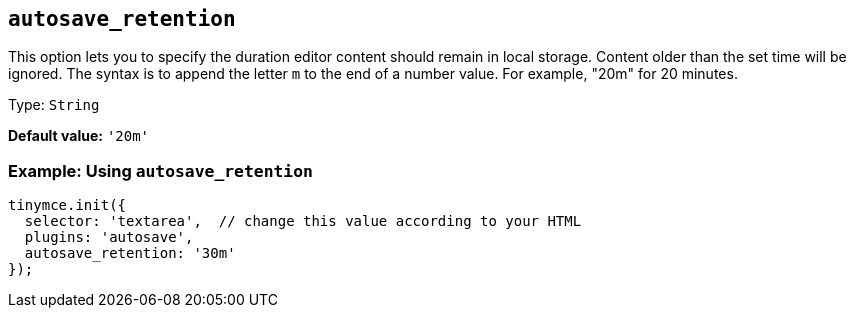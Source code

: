 [[autosave_retention]]
== `+autosave_retention+`

This option lets you to specify the duration editor content should remain in local storage. Content older than the set time will be ignored. The syntax is to append the letter `+m+` to the end of a number value. For example, "20m" for 20 minutes.

Type: `+String+`

*Default value:* `+'20m'+`

=== Example: Using `+autosave_retention+`

[source,js]
----
tinymce.init({
  selector: 'textarea',  // change this value according to your HTML
  plugins: 'autosave',
  autosave_retention: '30m'
});
----
